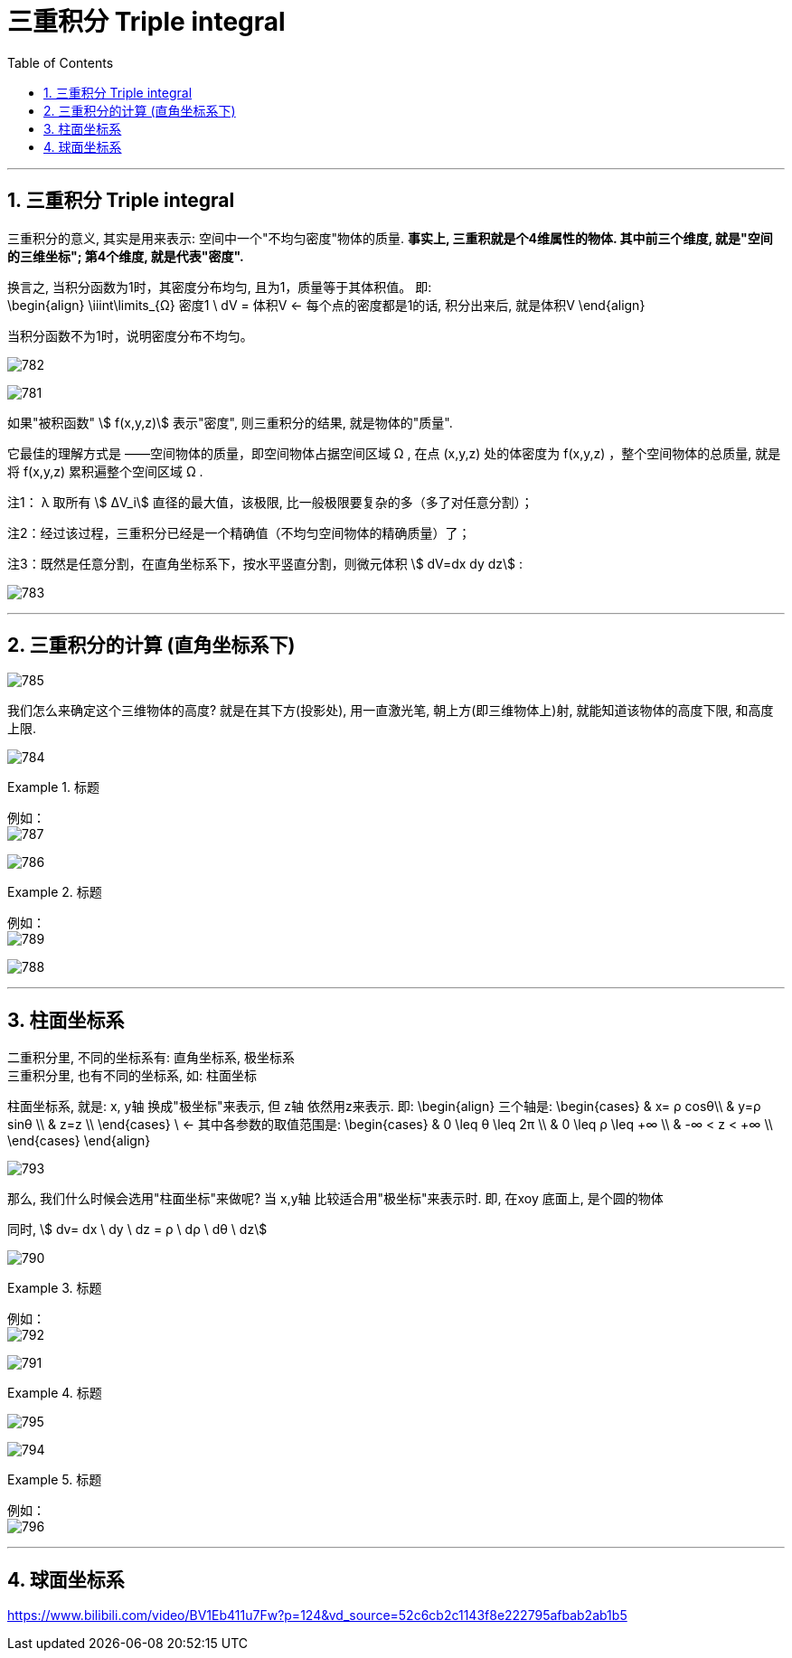 
= 三重积分 Triple integral
:toc: left
:toclevels: 3
:sectnums:

---

== 三重积分 Triple integral

三重积分的意义, 其实是用来表示: 空间中一个"不均匀密度"物体的质量. *事实上, 三重积就是个4维属性的物体. 其中前三个维度, 就是"空间的三维坐标"; 第4个维度, 就是代表"密度".*

换言之, 当积分函数为1时，其密度分布均匀, 且为1，质量等于其体积值。 即:  +
\begin{align}
\iiint\limits_{Ω} 密度1 \ dV = 体积V   ← 每个点的密度都是1的话, 积分出来后, 就是体积V
\end{align}

当积分函数不为1时，说明密度分布不均匀。


image:img/782.png[,]

image:img/781.png[,]

如果"被积函数" stem:[ f(x,y,z)] 表示"密度", 则三重积分的结果, 就是物体的"质量".


它最佳的理解方式是 ——空间物体的质量，即空间物体占据空间区域 Ω , 在点 (x,y,z) 处的体密度为 f(x,y,z) ，整个空间物体的总质量, 就是将 f(x,y,z) 累积遍整个空间区域 Ω .

注1： λ 取所有 stem:[ ΔV_i] 直径的最大值，该极限, 比一般极限要复杂的多（多了对任意分割）；

注2：经过该过程，三重积分已经是一个精确值（不均匀空间物体的精确质量）了；

注3：既然是任意分割，在直角坐标系下，按水平竖直分割，则微元体积 stem:[ dV=dx dy dz] :

image:img/783.jpg[,]

---

== 三重积分的计算 (直角坐标系下)

image:img/785.png[,]

我们怎么来确定这个三维物体的高度? 就是在其下方(投影处), 用一直激光笔, 朝上方(即三维物体上)射, 就能知道该物体的高度下限, 和高度上限.


image:img/784.png[,]



.标题
====
例如： +
image:img/787.png[,]

image:img/786.png[,]
====



.标题
====
例如： +
image:img/789.png[,]

image:img/788.png[,]
====


---

== 柱面坐标系

二重积分里, 不同的坐标系有: 直角坐标系, 极坐标系 +
三重积分里, 也有不同的坐标系, 如: 柱面坐标

柱面坐标系, 就是: x, y轴 换成"极坐标"来表示, 但 z轴 依然用z来表示. 即:
\begin{align}
三个轴是: \begin{cases}
& x= ρ cosθ\\
&  y=ρ sinθ \\
&  z=z \\
\end{cases}
\ <- 其中各参数的取值范围是:
\begin{cases}
& 0 \leq θ \leq 2π \\
& 0 \leq ρ \leq +∞ \\
& -∞ < z < +∞ \\
\end{cases}
\end{align}

image:img/793.webp[,]



那么, 我们什么时候会选用"柱面坐标"来做呢? 当 x,y轴 比较适合用"极坐标"来表示时. 即, 在xoy 底面上, 是个圆的物体

同时, stem:[ dv= dx \ dy \ dz = ρ \ dρ \ dθ \ dz]

image:img/790.png[,]



.标题
====
例如： +
image:img/792.png[,]

image:img/791.png[,]
====


.标题
====
image:img/795.png[,]

image:img/794.png[,]
====


.标题
====
例如： +
image:img/796.png[,]
====

---

== 球面坐标系






https://www.bilibili.com/video/BV1Eb411u7Fw?p=124&vd_source=52c6cb2c1143f8e222795afbab2ab1b5
